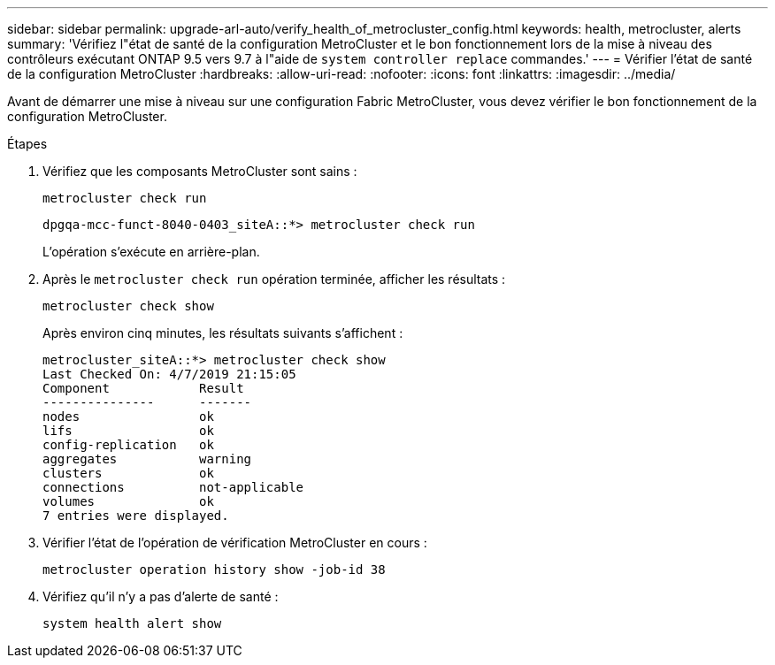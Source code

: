 ---
sidebar: sidebar 
permalink: upgrade-arl-auto/verify_health_of_metrocluster_config.html 
keywords: health, metrocluster, alerts 
summary: 'Vérifiez l"état de santé de la configuration MetroCluster et le bon fonctionnement lors de la mise à niveau des contrôleurs exécutant ONTAP 9.5 vers 9.7 à l"aide de `system controller replace` commandes.' 
---
= Vérifier l'état de santé de la configuration MetroCluster
:hardbreaks:
:allow-uri-read: 
:nofooter: 
:icons: font
:linkattrs: 
:imagesdir: ../media/


[role="lead"]
Avant de démarrer une mise à niveau sur une configuration Fabric MetroCluster, vous devez vérifier le bon fonctionnement de la configuration MetroCluster.

.Étapes
. Vérifiez que les composants MetroCluster sont sains :
+
`metrocluster check run`

+
[listing]
----
dpgqa-mcc-funct-8040-0403_siteA::*> metrocluster check run
----
+
L'opération s'exécute en arrière-plan.

. Après le `metrocluster check run` opération terminée, afficher les résultats :
+
`metrocluster check show`

+
Après environ cinq minutes, les résultats suivants s'affichent :

+
[listing]
----
metrocluster_siteA::*> metrocluster check show
Last Checked On: 4/7/2019 21:15:05
Component            Result
---------------      -------
nodes                ok
lifs                 ok
config-replication   ok
aggregates           warning
clusters             ok
connections          not-applicable
volumes              ok
7 entries were displayed.
----
. Vérifier l'état de l'opération de vérification MetroCluster en cours :
+
`metrocluster operation history show -job-id 38`

. Vérifiez qu'il n'y a pas d'alerte de santé :
+
`system health alert show`



